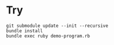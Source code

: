 * Try

#+begin_src shell
  git submodule update --init --recursive
  bundle install
  bundle exec ruby demo-program.rb
#+end_src

